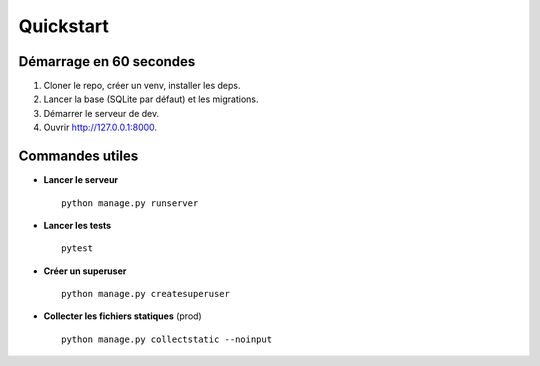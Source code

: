 Quickstart
==========

Démarrage en 60 secondes
------------------------

1. Cloner le repo, créer un venv, installer les deps.
2. Lancer la base (SQLite par défaut) et les migrations.
3. Démarrer le serveur de dev.
4. Ouvrir http://127.0.0.1:8000.

Commandes utiles
----------------

- **Lancer le serveur** ::

    python manage.py runserver

- **Lancer les tests** ::

    pytest

- **Créer un superuser** ::

    python manage.py createsuperuser

- **Collecter les fichiers statiques** (prod) ::

    python manage.py collectstatic --noinput
